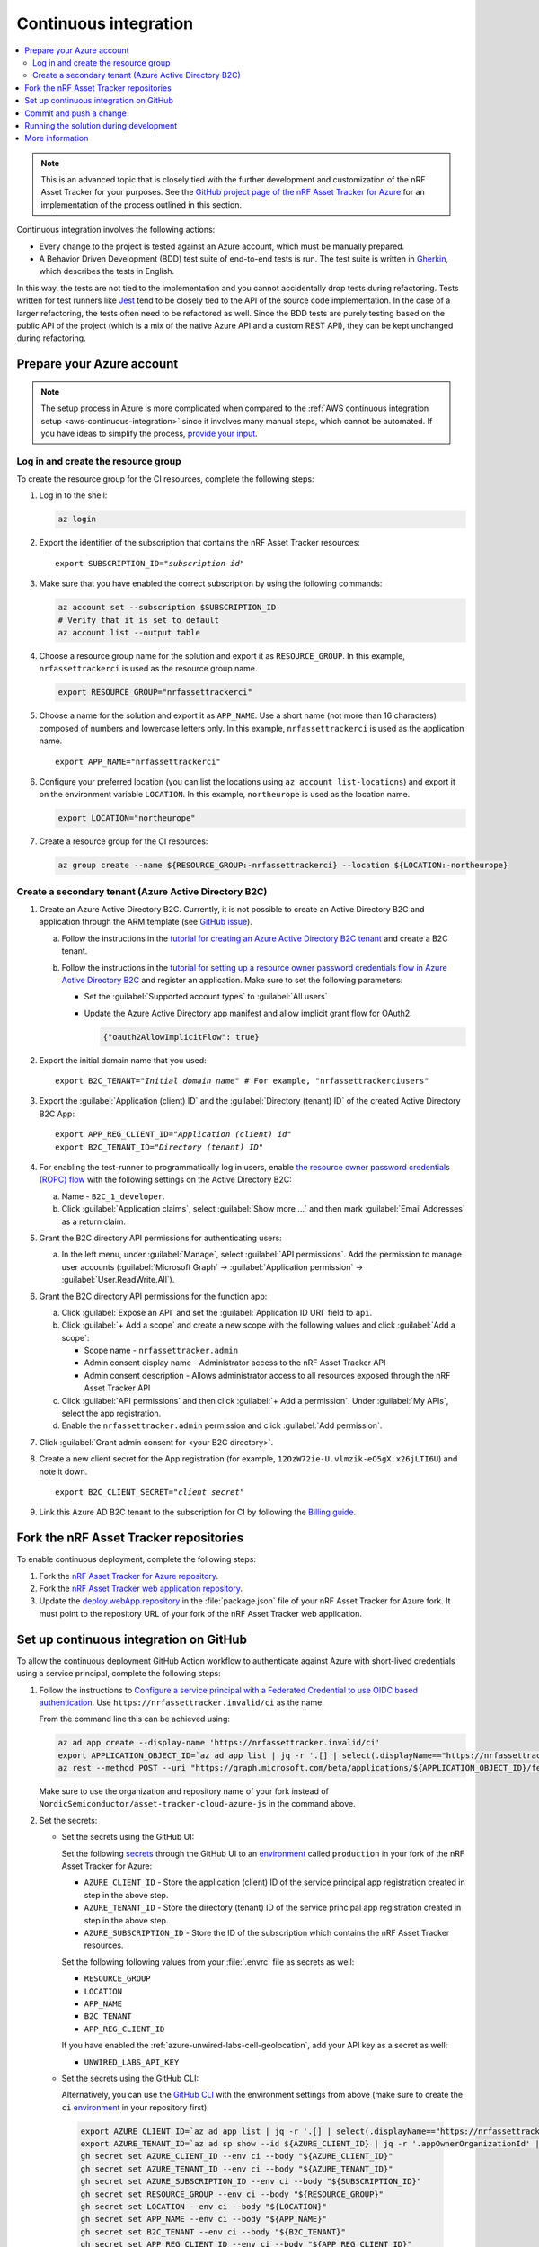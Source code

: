 .. _azure-continuous-integration:

Continuous integration
######################

.. contents::
   :local:
   :depth: 2

.. note::

   This is an advanced topic that is closely tied with the further development and customization of the nRF Asset Tracker for your purposes.
   See the `GitHub project page of the nRF Asset Tracker for Azure  <https://github.com/NordicSemiconductor/asset-tracker-cloud-azure-js>`_ for an implementation of the process outlined in this section.

Continuous integration involves the following actions:

* Every change to the project is tested against an Azure account, which must be manually prepared.
* A Behavior Driven Development (BDD) test suite of end-to-end tests is run. The test suite is written in `Gherkin <https://cucumber.io/docs/gherkin/>`_, which describes the tests in English.

In this way, the tests are not tied to the implementation and you cannot accidentally drop tests during refactoring.
Tests written for test runners like `Jest <https://jestjs.io/>`_ tend to be closely tied to the API of the source code implementation.
In the case of a larger refactoring, the tests often need to be refactored as well.
Since the BDD tests are purely testing based on the public API of the project (which is a mix of the native Azure API and a custom REST API), they can be kept unchanged during refactoring.

Prepare your Azure account
**************************

.. note::

   The setup process in Azure is more complicated when compared to the :ref:`AWS continuous integration setup <aws-continuous-integration>` since it involves many manual steps, which cannot be automated.
   If you have ideas to simplify the process, `provide your input <https://github.com/NordicSemiconductor/asset-tracker-cloud-azure-js/issues/1>`_.

Log in and create the resource group
====================================

To create the resource group for the CI resources, complete the following steps:

1. Log in to the shell:

   .. code-block:: bash

      az login

#. Export the identifier of the subscription that contains the nRF Asset Tracker resources:

   .. parsed-literal::
      :class: highlight

      export SUBSCRIPTION_ID="*subscription id*"

#. Make sure that you have enabled the correct subscription by using the following commands:

   .. code-block:: bash

       az account set --subscription $SUBSCRIPTION_ID 
       # Verify that it is set to default
       az account list --output table

#. Choose a resource group name for the solution and export it as ``RESOURCE_GROUP``.
   In this example, ``nrfassettrackerci`` is used as the resource group name.

   .. code-block:: bash

      export RESOURCE_GROUP="nrfassettrackerci"
    
#. Choose a name for the solution and export it as ``APP_NAME``.
   Use a short name (not more than 16 characters) composed of numbers and lowercase letters only.
   In this example, ``nrfassettrackerci`` is used as the application name.

   .. parsed-literal::
      :class: highlight

      export APP_NAME="nrfassettrackerci"

#. Configure your preferred location (you can list the locations using ``az account list-locations``) and export it on the environment variable ``LOCATION``.
   In this example, ``northeurope`` is used as the location name.

   .. code-block:: bash

      export LOCATION="northeurope"

#. Create a resource group for the CI resources:

   .. code-block:: bash

      az group create --name ${RESOURCE_GROUP:-nrfassettrackerci} --location ${LOCATION:-northeurope}

Create a secondary tenant (Azure Active Directory B2C)
======================================================

1. Create an Azure Active Directory B2C. Currently, it is not possible to create an Active Directory B2C and application through the ARM template (see `GitHub issue <https://github.com/NordicSemiconductor/asset-tracker-cloud-azure-js/issues/1>`_).

   a. Follow the instructions in the `tutorial for creating an Azure Active Directory B2C tenant <https://docs.microsoft.com/en-us/azure/active-directory-b2c/tutorial-create-tenant>`_ and create a B2C tenant.

   #. Follow the instructions in the `tutorial for setting up a resource owner password credentials flow in Azure Active Directory B2C <https://docs.microsoft.com/en-us/azure/active-directory-b2c/add-ropc-policy?tabs=app-reg-ga&pivots=b2c-user-flow#register-an-application>`_ and register an application.
      Make sure to set the following parameters:

      * Set the :guilabel:`Supported account types` to :guilabel:`All users`     
      * Update the Azure Active Directory app manifest and allow implicit grant flow for OAuth2: 
        
        .. code-block:: json

           {"oauth2AllowImplicitFlow": true}
   
#. Export the initial domain name that you used:

   .. parsed-literal::
      :class: highlight

      export B2C_TENANT="*Initial domain name*" # For example, "nrfassettrackerciusers"

#. Export the :guilabel:`Application (client) ID` and the :guilabel:`Directory (tenant) ID` of the created Active Directory B2C App:

   .. parsed-literal::
      :class: highlight

      export APP_REG_CLIENT_ID="*Application (client) id*"
      export B2C_TENANT_ID="*Directory (tenant) ID*"

#. For enabling the test-runner to programmatically log in users, enable `the resource owner password credentials (ROPC) flow <https://docs.microsoft.com/EN-US/azure/active-directory-b2c/configure-ropc?tabs=app-reg-ga>`_ with the following settings on the Active Directory B2C:

   a. Name - ``B2C_1_developer``.
   #. Click :guilabel:`Application claims`, select :guilabel:`Show more ...` and then mark :guilabel:`Email Addresses` as a return claim.

#. Grant the B2C directory API permissions for authenticating users:

   a. In the left menu, under :guilabel:`Manage`, select :guilabel:`API permissions`. Add the permission to manage user accounts (:guilabel:`Microsoft Graph` -> :guilabel:`Application permission` -> :guilabel:`User.ReadWrite.All`).

#. Grant the B2C directory API permissions for the function app:
   
   a. Click :guilabel:`Expose an API` and  set the :guilabel:`Application ID URI` field to ``api``.
   
   #. Click :guilabel:`+ Add a scope` and create a new scope with the following values and click :guilabel:`Add a scope`:
      
      * Scope name - ``nrfassettracker.admin``
      * Admin consent display name - Administrator access to the nRF Asset Tracker API
      * Admin consent description - Allows administrator access to all resources exposed through the nRF Asset Tracker API

   #. Click :guilabel:`API permissions` and then click :guilabel:`+ Add a permission`. Under :guilabel:`My APIs`, select the app registration.
   
   #. Enable the ``nrfassettracker.admin`` permission and click :guilabel:`Add permission`.
   
#. Click :guilabel:`Grant admin consent for <your B2C directory>`.
   
#. Create a new client secret for the App registration (for example, ``12OzW72ie-U.vlmzik-eO5gX.x26jLTI6U``) and note it down.

   .. parsed-literal::
      :class: highlight

      export B2C_CLIENT_SECRET="*client secret*"

#. Link this Azure AD B2C tenant to the subscription for CI by following the `Billing guide <https://docs.microsoft.com/en-us/azure/active-directory-b2c/billing#link-an-azure-ad-b2c-tenant-to-a-subscription>`_.

Fork the nRF Asset Tracker repositories
***************************************

To enable continuous deployment, complete the following steps:

1. Fork the `nRF Asset Tracker for Azure repository <https://github.com/NordicSemiconductor/asset-tracker-cloud-azure-js>`_.
#. Fork the `nRF Asset Tracker web application repository <https://github.com/NordicSemiconductor/asset-tracker-cloud-app-js>`_.
#. Update the `deploy.webApp.repository <https://github.com/NordicSemiconductor/asset-tracker-cloud-azure-js/blob/fd3777cde331286faf10e481bdf1a30327882008/package.json#L111>`_ in the :file:`package.json` file of your nRF Asset Tracker for Azure fork. It must point to the repository URL of your fork of the nRF Asset Tracker web application.

Set up continuous integration on GitHub
***************************************

To allow the continuous deployment GitHub Action workflow to authenticate against Azure with short-lived credentials using a service principal, complete the following steps:

1. Follow the instructions to `Configure a service principal with a Federated Credential to use OIDC based authentication <https://github.com/Azure/login#configure-a-service-principal-with-a-federated-credential-to-use-oidc-based-authentication>`_.
   Use ``https://nrfassettracker.invalid/ci`` as the name.

   From the command line this can be achieved using:

   .. code-block:: bash

      az ad app create --display-name 'https://nrfassettracker.invalid/ci'
      export APPLICATION_OBJECT_ID=`az ad app list | jq -r '.[] | select(.displayName=="https://nrfassettracker.invalid/ci") | .id' | tr -d '\n'`
      az rest --method POST --uri "https://graph.microsoft.com/beta/applications/${APPLICATION_OBJECT_ID}/federatedIdentityCredentials" --body '{"name":"GitHub Actions","issuer":"https://token.actions.githubusercontent.com","subject":"repo:NordicSemiconductor/asset-tracker-cloud-azure-js:environment:ci","description":"Allow GitHub Actions to modify Azure resources","audiences":["api://AzureADTokenExchange"]}' 

   Make sure to use the organization and repository name of your fork instead of ``NordicSemiconductor/asset-tracker-cloud-azure-js`` in the command above.

#. Set the secrets:

   - Set the secrets using the GitHub UI:

     Set the following `secrets <https://docs.github.com/en/rest/reference/actions#secrets>`_ through the GitHub UI to an `environment <https://docs.github.com/en/actions/reference/environments#creating-an-environment>`_ called ``production`` in your fork of the nRF Asset Tracker for Azure:

     * ``AZURE_CLIENT_ID`` - Store the application (client) ID of the service principal app registration created in step in the above step.
     * ``AZURE_TENANT_ID`` - Store the directory (tenant) ID of the service principal app registration created in step in the above step.
     * ``AZURE_SUBSCRIPTION_ID`` - Store the ID of the subscription which contains the nRF Asset Tracker resources.

     Set the following following values from your :file:`.envrc` file as secrets as well:

     * ``RESOURCE_GROUP``
     * ``LOCATION``
     * ``APP_NAME``
     * ``B2C_TENANT``
     * ``APP_REG_CLIENT_ID``

     If you have enabled the :ref:`azure-unwired-labs-cell-geolocation`, add your API key as a secret as well:

     * ``UNWIRED_LABS_API_KEY``

   - Set the secrets using the GitHub CLI:

     Alternatively, you can use the `GitHub CLI <https://cli.github.com/>`_  with the environment settings from above (make sure to create the ``ci`` `environment <https://docs.github.com/en/actions/deployment/targeting-different-environments/using-environments-for-deployment>`_ in your repository first):

    .. code-block:: bash

       export AZURE_CLIENT_ID=`az ad app list | jq -r '.[] | select(.displayName=="https://nrfassettracker.invalid/ci") | .appId' | tr -d '\n'`
       export AZURE_TENANT_ID=`az ad sp show --id ${AZURE_CLIENT_ID} | jq -r '.appOwnerOrganizationId' | tr -d '\n'`
       gh secret set AZURE_CLIENT_ID --env ci --body "${AZURE_CLIENT_ID}"
       gh secret set AZURE_TENANT_ID --env ci --body "${AZURE_TENANT_ID}"
       gh secret set AZURE_SUBSCRIPTION_ID --env ci --body "${SUBSCRIPTION_ID}"
       gh secret set RESOURCE_GROUP --env ci --body "${RESOURCE_GROUP}"
       gh secret set LOCATION --env ci --body "${LOCATION}"
       gh secret set APP_NAME --env ci --body "${APP_NAME}"
       gh secret set B2C_TENANT --env ci --body "${B2C_TENANT}"
       gh secret set APP_REG_CLIENT_ID --env ci --body "${APP_REG_CLIENT_ID}"

#. Grant the application created in step 1 Owner permissions for your subscription:

   .. code-block:: bash

      export AZURE_CLIENT_ID=`az ad app list | jq -r '.[] | select(.displayName=="https://nrfassettracker.invalid/ci") | .appId' | tr -d '\n'`
      az role assignment create --role Owner \
         --assignee ${AZURE_CLIENT_ID} \
         --scope /subscriptions/${SUBSCRIPTION_ID}

#. Grant the application created in step 1 "Key Vault Secrets Officer" to the KeyVault:

   .. code-block:: bash

      export AZURE_CLIENT_ID=`az ad app list | jq -r '.[] | select(.displayName=="https://nrfassettracker.invalid/ci") | .appId' | tr -d '\n'`
      az role assignment create --role "Key Vault Secrets Officer" \
         --assignee ${AZURE_CLIENT_ID} \
         --scope /subscriptions/${SUBSCRIPTION_ID}/resourceGroups/${RESOURCE_GROUP:-nrfassettrackerci}/providers/Microsoft.KeyVault/vaults/${APP_NAME:-nrfassettrackerci}


Commit and push a change
************************

Now, commit and push a change to your repository.
This will trigger the CI run.

You can also manually trigger a deployment on the Test and Release workflow.

Running the solution during development
***************************************

To run the end-to-end tests against the solution during development, run the following commands:

.. code-block:: bash

      # Install dependencies
      npm ci

      # One time operation: create an intermediate CA certificate
      node cli create-ca-root
      node cli proof-ca-root-possession
      node cli create-ca-intermediate

      # Run tests
      npm run test:e2e

.. note::

   Azure functions allow only one Client ID and Issuer URL in the Active Directory authentication configuration. You cannot interact with this instance from the end-to-end tests and the web application, because the user flow names are different (``B2C_1_developer`` for end-to-end tests and ``B2C_1_signup_signin`` for the web application) and it is part of the Issuer URL (for example, ``https://${TENANT_DOMAIN}.b2clogin.com/${TENANT_DOMAIN}.onmicrosoft.com/v2.0/.well-known/openid-configuration?p=B2C_1_developer``).

More information
****************

You can read more about how GitHub Actions uses OIDC on `About security hardening with OpenID Connect <https://docs.github.com/en/actions/deployment/security-hardening-your-deployments/about-security-hardening-with-openid-connect>`_ in the GitHub Actions documentation.
